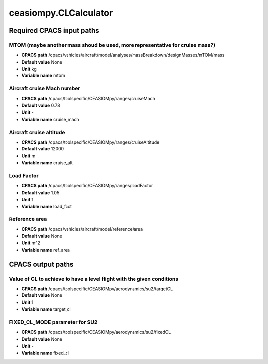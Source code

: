 ceasiompy.CLCalculator
======================

Required CPACS input paths
--------------------------


MTOM (maybe another mass shoud be used, more representative for cruise mass?)
~~~~~~~~~~~~~~~~~~~~~~~~~~~~~~~~~~~~~~~~~~~~~~~~~~~~~~~~~~~~~~~~~~~~~~~~~~~~~

* **CPACS path** /cpacs/vehicles/aircraft/model/analyses/massBreakdown/designMasses/mTOM/mass
* **Default value** None
* **Unit** kg
* **Variable name** mtom

Aircraft cruise Mach number
~~~~~~~~~~~~~~~~~~~~~~~~~~~

* **CPACS path** /cpacs/toolspecific/CEASIOMpy/ranges/cruiseMach
* **Default value** 0.78
* **Unit** -
* **Variable name** cruise_mach

Aircraft cruise altitude
~~~~~~~~~~~~~~~~~~~~~~~~

* **CPACS path** /cpacs/toolspecific/CEASIOMpy/ranges/cruiseAltitude
* **Default value** 12000
* **Unit** m
* **Variable name** cruise_alt

Load Factor
~~~~~~~~~~~

* **CPACS path** /cpacs/toolspecific/CEASIOMpy/ranges/loadFactor
* **Default value** 1.05
* **Unit** 1
* **Variable name** load_fact

Reference area
~~~~~~~~~~~~~~

* **CPACS path** /cpacs/vehicles/aircraft/model/reference/area
* **Default value** None
* **Unit** m^2
* **Variable name** ref_area

CPACS output paths
------------------


Value of CL to achieve to have a level flight with the given conditions
~~~~~~~~~~~~~~~~~~~~~~~~~~~~~~~~~~~~~~~~~~~~~~~~~~~~~~~~~~~~~~~~~~~~~~~

* **CPACS path** /cpacs/toolspecific/CEASIOMpy/aerodynamics/su2/targetCL
* **Default value** None
* **Unit** 1
* **Variable name** target_cl

FIXED_CL_MODE parameter for SU2
~~~~~~~~~~~~~~~~~~~~~~~~~~~~~~~

* **CPACS path** /cpacs/toolspecific/CEASIOMpy/aerodynamics/su2/fixedCL
* **Default value** None
* **Unit** -
* **Variable name** fixed_cl
